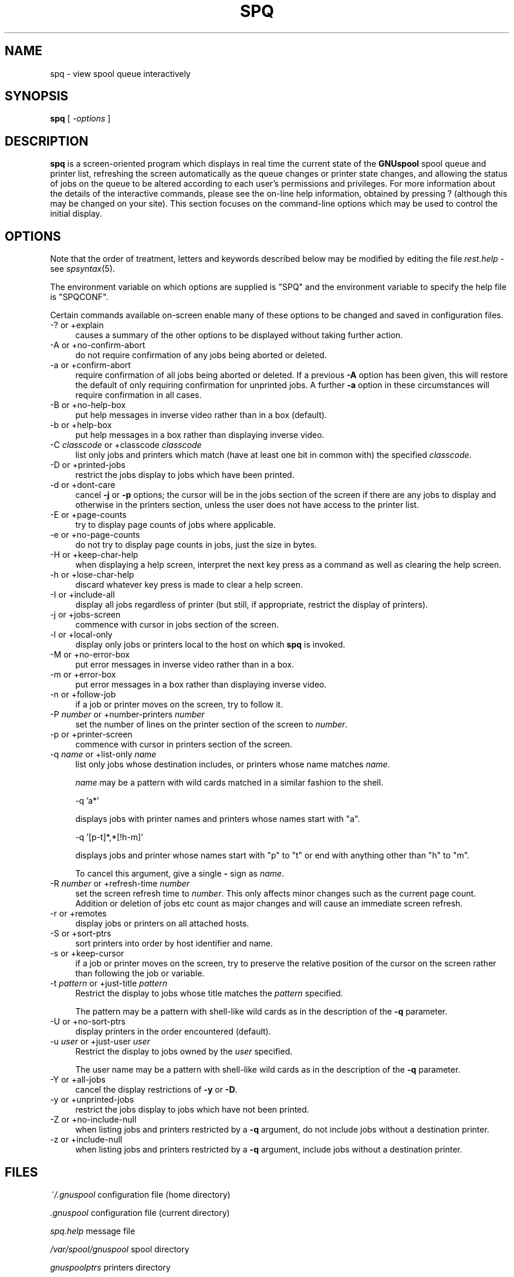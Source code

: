 .\" Automatically generated by Pod::Man v1.37, Pod::Parser v1.32
.\"
.\" Standard preamble:
.\" ========================================================================
.de Sh \" Subsection heading
.br
.if t .Sp
.ne 5
.PP
\fB\\$1\fR
.PP
..
.de Sp \" Vertical space (when we can't use .PP)
.if t .sp .5v
.if n .sp
..
.de Vb \" Begin verbatim text
.ft CW
.nf
.ne \\$1
..
.de Ve \" End verbatim text
.ft R
.fi
..
.\" Set up some character translations and predefined strings.  \*(-- will
.\" give an unbreakable dash, \*(PI will give pi, \*(L" will give a left
.\" double quote, and \*(R" will give a right double quote.  | will give a
.\" real vertical bar.  \*(C+ will give a nicer C++.  Capital omega is used to
.\" do unbreakable dashes and therefore won't be available.  \*(C` and \*(C'
.\" expand to `' in nroff, nothing in troff, for use with C<>.
.tr \(*W-|\(bv\*(Tr
.ds C+ C\v'-.1v'\h'-1p'\s-2+\h'-1p'+\s0\v'.1v'\h'-1p'
.ie n \{\
.    ds -- \(*W-
.    ds PI pi
.    if (\n(.H=4u)&(1m=24u) .ds -- \(*W\h'-12u'\(*W\h'-12u'-\" diablo 10 pitch
.    if (\n(.H=4u)&(1m=20u) .ds -- \(*W\h'-12u'\(*W\h'-8u'-\"  diablo 12 pitch
.    ds L" ""
.    ds R" ""
.    ds C` ""
.    ds C' ""
'br\}
.el\{\
.    ds -- \|\(em\|
.    ds PI \(*p
.    ds L" ``
.    ds R" ''
'br\}
.\"
.\" If the F register is turned on, we'll generate index entries on stderr for
.\" titles (.TH), headers (.SH), subsections (.Sh), items (.Ip), and index
.\" entries marked with X<> in POD.  Of course, you'll have to process the
.\" output yourself in some meaningful fashion.
.if \nF \{\
.    de IX
.    tm Index:\\$1\t\\n%\t"\\$2"
..
.    nr % 0
.    rr F
.\}
.\"
.\" For nroff, turn off justification.  Always turn off hyphenation; it makes
.\" way too many mistakes in technical documents.
.hy 0
.if n .na
.\"
.\" Accent mark definitions (@(#)ms.acc 1.5 88/02/08 SMI; from UCB 4.2).
.\" Fear.  Run.  Save yourself.  No user-serviceable parts.
.    \" fudge factors for nroff and troff
.if n \{\
.    ds #H 0
.    ds #V .8m
.    ds #F .3m
.    ds #[ \f1
.    ds #] \fP
.\}
.if t \{\
.    ds #H ((1u-(\\\\n(.fu%2u))*.13m)
.    ds #V .6m
.    ds #F 0
.    ds #[ \&
.    ds #] \&
.\}
.    \" simple accents for nroff and troff
.if n \{\
.    ds ' \&
.    ds ` \&
.    ds ^ \&
.    ds , \&
.    ds ~ ~
.    ds /
.\}
.if t \{\
.    ds ' \\k:\h'-(\\n(.wu*8/10-\*(#H)'\'\h"|\\n:u"
.    ds ` \\k:\h'-(\\n(.wu*8/10-\*(#H)'\`\h'|\\n:u'
.    ds ^ \\k:\h'-(\\n(.wu*10/11-\*(#H)'^\h'|\\n:u'
.    ds , \\k:\h'-(\\n(.wu*8/10)',\h'|\\n:u'
.    ds ~ \\k:\h'-(\\n(.wu-\*(#H-.1m)'~\h'|\\n:u'
.    ds / \\k:\h'-(\\n(.wu*8/10-\*(#H)'\z\(sl\h'|\\n:u'
.\}
.    \" troff and (daisy-wheel) nroff accents
.ds : \\k:\h'-(\\n(.wu*8/10-\*(#H+.1m+\*(#F)'\v'-\*(#V'\z.\h'.2m+\*(#F'.\h'|\\n:u'\v'\*(#V'
.ds 8 \h'\*(#H'\(*b\h'-\*(#H'
.ds o \\k:\h'-(\\n(.wu+\w'\(de'u-\*(#H)/2u'\v'-.3n'\*(#[\z\(de\v'.3n'\h'|\\n:u'\*(#]
.ds d- \h'\*(#H'\(pd\h'-\w'~'u'\v'-.25m'\f2\(hy\fP\v'.25m'\h'-\*(#H'
.ds D- D\\k:\h'-\w'D'u'\v'-.11m'\z\(hy\v'.11m'\h'|\\n:u'
.ds th \*(#[\v'.3m'\s+1I\s-1\v'-.3m'\h'-(\w'I'u*2/3)'\s-1o\s+1\*(#]
.ds Th \*(#[\s+2I\s-2\h'-\w'I'u*3/5'\v'-.3m'o\v'.3m'\*(#]
.ds ae a\h'-(\w'a'u*4/10)'e
.ds Ae A\h'-(\w'A'u*4/10)'E
.    \" corrections for vroff
.if v .ds ~ \\k:\h'-(\\n(.wu*9/10-\*(#H)'\s-2\u~\d\s+2\h'|\\n:u'
.if v .ds ^ \\k:\h'-(\\n(.wu*10/11-\*(#H)'\v'-.4m'^\v'.4m'\h'|\\n:u'
.    \" for low resolution devices (crt and lpr)
.if \n(.H>23 .if \n(.V>19 \
\{\
.    ds : e
.    ds 8 ss
.    ds o a
.    ds d- d\h'-1'\(ga
.    ds D- D\h'-1'\(hy
.    ds th \o'bp'
.    ds Th \o'LP'
.    ds ae ae
.    ds Ae AE
.\}
.rm #[ #] #H #V #F C
.\" ========================================================================
.\"
.IX Title "SPQ 1"
.TH SPQ 1 "2008-07-12" "GNUspool Release 23" "GNUspool Print Manager"
.SH "NAME"
spq \- view spool queue interactively
.SH "SYNOPSIS"
.IX Header "SYNOPSIS"
\&\fBspq\fR
[ \fI\-options\fR ]
.SH "DESCRIPTION"
.IX Header "DESCRIPTION"
\&\fBspq\fR is a screen-oriented program which displays in real time the
current state of the \fBGNUspool\fR spool queue and printer list,
refreshing the screen automatically as the queue changes or printer
state changes, and allowing the status of jobs on the queue to be
altered according to each user's permissions and privileges.
For more information about the details of the interactive commands,
please see the on-line help information, obtained by pressing ?
(although this may be changed on your site). This section focuses on
the command-line options which may be used to control the initial
display.

.SH "OPTIONS"
.IX Header "OPTIONS"
Note that the order of treatment, letters and keywords described below
may be modified by editing the file \fIrest.help\fR \-
see \fIspsyntax\fR\|(5).

The environment variable on which options are supplied is \f(CW\*(C`SPQ\*(C'\fR and the
environment variable to specify the help file is \f(CW\*(C`SPQCONF\*(C'\fR.
.PP
Certain commands available on-screen enable many of these options to
be changed and saved in configuration files.
.IP "\-? or +explain" 4
.IX Item "-? or +explain"
causes a summary of the other options to be displayed without taking
further action.
.IP "\-A or +no\-confirm\-abort" 4
.IX Item "-A or +no-confirm-abort"
do not require confirmation of any jobs being aborted or deleted.
.IP "\-a or +confirm\-abort" 4
.IX Item "-a or +confirm-abort"
require confirmation of all jobs being aborted or deleted. If a
previous \fB\-A\fR option has been given, this will restore the default of
only requiring confirmation for unprinted jobs. A further \fB\-a\fR option
in these circumstances will require confirmation in all cases.
.IP "\-B or +no\-help\-box" 4
.IX Item "-B or +no-help-box"
put help messages in inverse video rather than in a box (default).
.IP "\-b or +help\-box" 4
.IX Item "-b or +help-box"
put help messages in a box rather than displaying inverse video.
.IP "\-C \fIclasscode\fR or +classcode \fIclasscode\fR" 4
.IX Item "-C classcode or +classcode classcode"
list only jobs and printers which match (have at least one bit in
common with) the specified \fIclasscode\fR.
.IP "\-D or +printed\-jobs" 4
.IX Item "-D or +printed-jobs"
restrict the jobs display to jobs which have been printed.
.IP "\-d or +dont\-care" 4
.IX Item "-d or +dont-care"
cancel \fB\-j\fR or \fB\-p\fR options; the cursor will be in the jobs section
of the screen if there are any jobs to display and otherwise in the
printers section, unless the user does not have access to the printer
list.
.IP "\-E or +page\-counts" 4
.IX Item "-E or +page-counts"
try to display page counts of jobs where applicable.
.IP "\-e or +no\-page\-counts" 4
.IX Item "-e or +no-page-counts"
do not try to display page counts in jobs, just the size in bytes.
.IP "\-H or +keep\-char\-help" 4
.IX Item "-H or +keep-char-help"
when displaying a help screen, interpret the next key press as a
command as well as clearing the help screen.
.IP "\-h or +lose\-char\-help" 4
.IX Item "-h or +lose-char-help"
discard whatever key press is made to clear a help screen.
.IP "\-I or +include\-all" 4
.IX Item "-I or +include-all"
display all jobs regardless of printer (but still, if appropriate,
restrict the display of printers).
.IP "\-j or +jobs\-screen" 4
.IX Item "-j or +jobs-screen"
commence with cursor in jobs section of the screen.
.IP "\-l or +local\-only" 4
.IX Item "-l or +local-only"
display only jobs or printers local to the host on which \fBspq\fR is
invoked.
.IP "\-M or +no\-error\-box" 4
.IX Item "-M or +no-error-box"
put error messages in inverse video rather than in a box.
.IP "\-m or +error\-box" 4
.IX Item "-m or +error-box"
put error messages in a box rather than displaying inverse video.
.IP "\-n or +follow\-job" 4
.IX Item "-n or +follow-job"
if a job or printer moves on the screen, try to follow it.
.IP "\-P \fInumber\fR or +number\-printers \fInumber\fR" 4
.IX Item "-P number or +number-printers number"
set the number of lines on the printer section of the screen to
\&\fInumber\fR.
.IP "\-p or +printer\-screen" 4
.IX Item "-p or +printer-screen"
commence with cursor in printers section of the screen.
.IP "\-q \fIname\fR or +list\-only \fIname\fR" 4
.IX Item "-q name or +list-only name"
list only jobs whose destination includes, or printers whose name
matches \fIname\fR.
.Sp
\&\fIname\fR may be a pattern with wild cards matched in a similar fashion
to the shell.
.Sp
.Vb 1
\&        -q 'a*'
.Ve
.Sp
displays jobs with printer names and printers whose names start with
\&\f(CW\*(C`a\*(C'\fR.
.Sp
.Vb 1
\&        -q '[p-t]*,*[!h-m]'
.Ve
.Sp
displays jobs and printer whose names start with \f(CW\*(C`p\*(C'\fR to \f(CW\*(C`t\*(C'\fR or end with
anything other than \f(CW\*(C`h\*(C'\fR to \f(CW\*(C`m\*(C'\fR.
.Sp
To cancel this argument, give a single \fB\-\fR sign as \fIname\fR.
.IP "\-R \fInumber\fR or +refresh\-time \fInumber\fR" 4
.IX Item "-R number or +refresh-time number"
set the screen refresh time to \fInumber\fR. This only affects minor
changes such as the current page count. Addition or deletion of jobs
etc count as major changes and will cause an immediate screen refresh.
.IP "\-r or +remotes" 4
.IX Item "-r or +remotes"
display jobs or printers on all attached hosts.
.IP "\-S or +sort\-ptrs" 4
.IX Item "-S or +sort-ptrs"
sort printers into order by host identifier and name.
.IP "\-s or +keep\-cursor" 4
.IX Item "-s or +keep-cursor"
if a job or printer moves on the screen, try to preserve the relative
position of the cursor on the screen rather than following the job or
variable.
.IP "\-t \fIpattern\fR or +just\-title \fIpattern\fR" 4
.IX Item "-t pattern or +just-title pattern"
Restrict the display to jobs whose title matches the \fIpattern\fR specified.
.Sp
The pattern may be a pattern with shell-like wild cards as in the
description of the \fB\-q\fR parameter.
.IP "\-U or +no\-sort\-ptrs" 4
.IX Item "-U or +no-sort-ptrs"
display printers in the order encountered (default).
.IP "\-u \fIuser\fR or +just\-user \fIuser\fR" 4
.IX Item "-u user or +just-user user"
Restrict the display to jobs owned by the \fIuser\fR specified.
.Sp
The user name may be a pattern with shell-like wild cards as in the
description of the \fB\-q\fR parameter.
.IP "\-Y or +all\-jobs" 4
.IX Item "-Y or +all-jobs"
cancel the display restrictions of \fB\-y\fR or \fB\-D\fR.
.IP "\-y or +unprinted\-jobs" 4
.IX Item "-y or +unprinted-jobs"
restrict the jobs display to jobs which have not been printed.
.IP "\-Z or +no\-include\-null" 4
.IX Item "-Z or +no-include-null"
when listing jobs and printers restricted by a \fB\-q\fR argument, do not
include jobs without a destination printer.
.IP "\-z or +include\-null" 4
.IX Item "-z or +include-null"
when listing jobs and printers restricted by a \fB\-q\fR argument, include
jobs without a destination printer. 
.SH "FILES"
.IX Header "FILES"
\&\fI~/.gnuspool\fR
configuration file (home directory)
.PP
\&\fI.gnuspool\fR
configuration file (current directory)
.PP
\&\fIspq.help\fR
message file
.PP
\&\fI/var/spool/gnuspool\fR
spool directory
.PP
\&\fIgnuspoolptrs\fR
printers directory
.PP
\&\fIspshed_reps\fR
error log file
.SH "ENVIRONMENT"
.IX Header "ENVIRONMENT"
.IP "\s-1SPQ\s0" 4
.IX Item "SPQ"
space-separated options to override defaults.
.IP "\s-1SPQCONF\s0" 4
.IX Item "SPQCONF"
path name of alternative message file.
.SH "SEE ALSO"
.IX Header "SEE ALSO"
\&\fIspr\fR\|(1),
\&\fIspuser\fR\|(1),
\&\fIsqdel\fR\|(1),
\&\fIsqchange\fR\|(1),
\&\fIsqlist\fR\|(1),
\&\fIsplist\fR\|(1),
\&\fIgnuspool.conf\fR\|(5),
\&\fIgnuspool.hosts\fR\|(5).
.SH "DIAGNOSTICS"
.IX Header "DIAGNOSTICS"
Various diagnostics are read as required from the message file
\&\fIspq.help\fR. In most cases (unless something drastic
happens) these are displayed on the screen.
.PP
Messages about key conflicts are probably because entries in your
\&\fIterminfo\fR file contain duplications. Please see the \fIGNUspool
Installation Guide\fR.
.SH "AUTHOR"
.IX Header "AUTHOR"
John M Collins, Xi Software Ltd.
